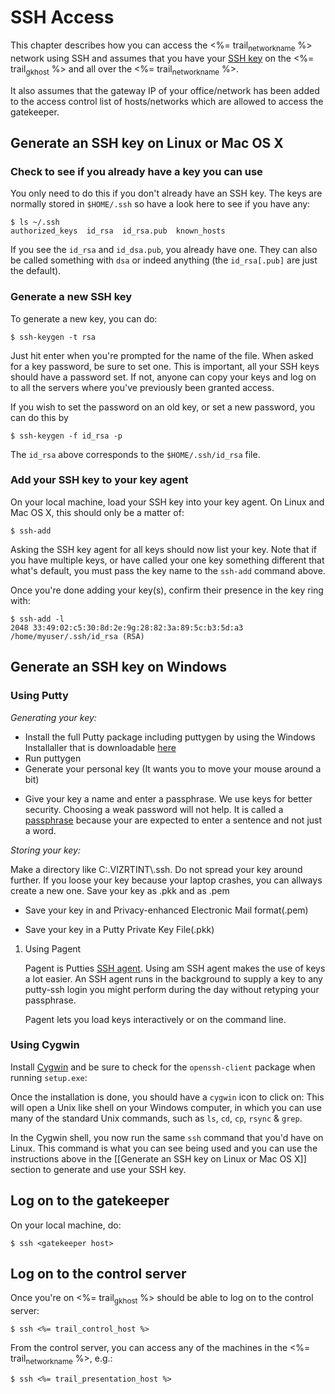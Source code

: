 * SSH Access

This chapter describes how you can access the <%= trail_network_name %>
network using SSH and assumes that you have your [[http://en.wikipedia.org/wiki/Secure_Shell#Key_management][SSH key]] on the
<%= trail_gk_host %> and all over the <%= trail_network_name %>.

It also assumes that the gateway IP of your office/network has been
added to the access control list of hosts/networks which are allowed
to access the gatekeeper.

** Generate an SSH key on Linux or Mac OS X
*** Check to see if you already have a key you can use
You only need to do this if you don't already have an SSH key. The
keys are normally stored in ~$HOME/.ssh~ so have a look here to see if
you have any:
#+BEGIN_SRC text
$ ls ~/.ssh 
authorized_keys  id_rsa  id_rsa.pub  known_hosts
#+END_SRC
If you see the ~id_rsa~ and ~id_dsa.pub~, you already have one. They
can also be called something with ~dsa~ or indeed anything (the
~id_rsa[.pub]~ are just the default).

*** Generate a new SSH key
To generate a new key, you can do:
#+BEGIN_SRC text
$ ssh-keygen -t rsa
#+END_SRC

Just hit enter when you're prompted for the name of the file. When
asked for a key password, be sure to set one. This is important, all
your SSH keys should have a password set. If not, anyone can copy your
keys and log on to all the servers where you've previously been
granted access.

If you wish to set the password on an old key, or set a new password,
you can do this by
#+BEGIN_SRC text
$ ssh-keygen -f id_rsa -p
#+END_SRC

The ~id_rsa~ above corresponds to the ~$HOME/.ssh/id_rsa~ file.

*** Add your SSH key to your key agent
On your local machine, load your SSH key into your key agent. On Linux
and Mac OS X, this should only be a matter of:
#+BEGIN_SRC text
$ ssh-add  
#+END_SRC
Asking the SSH key agent for all keys should now list your key. Note
that if you have multiple keys, or have called your one key something
different that what's default, you must pass the key name to the
~ssh-add~ command above.

Once you're done adding your key(s), confirm their presence in the key
ring with:
#+BEGIN_SRC text
$ ssh-add -l
2048 33:49:02:c5:30:8d:2e:9g:28:82:3a:89:5c:b3:5d:a3 /home/myuser/.ssh/id_rsa (RSA)
#+END_SRC


** Generate an SSH key on Windows

*** Using Putty

/Generating your key:/
- Install the full Putty package including puttygen by using the Windows Installaller that is downloadable [[http://putty][here]]
- Run puttygen
- Generate your personal key (It wants you to move your mouse around a bit)
[[./graphics/puttygen1.png]]
- Give your key a name and enter a passphrase. We use keys for better security. Choosing a weak password will not help. It is called a [[http://en.wikipedia.org/wiki/Passphrase][passphrase]] because your are expected to enter a sentence and not just a word.
[[./graphics/puttygen2.png]]

/Storing your key:/

Make a directory like C:\Users\thv.VIZRTINT\.ssh. Do not spread your key around further. If you loose your key because your laptop crashes, you can allways create a new one. Save your key as .pkk and as .pem
- Save your key in and Privacy-enhanced Electronic Mail format(.pem)
[[./graphics/puttygen3.png]]

- Save your key in a Putty Private Key File(.pkk) 
[[./graphics/puttygen4.png]]

**** Using Pagent
Pagent is Putties [[http://en.wikipedia.org/wiki/Ssh-agent][SSH agent]]. Using am SSH agent makes the use of keys a lot easier. An SSH agent runs in the background to supply a key to any putty-ssh login you might perform during the day without retyping your passphrase.

Pagent lets you load keys interactively or on the command line.
[[./graphics/pagent.png]]

*** Using Cygwin

Install [[http://cygwin.com][Cygwin]] and be sure to check for the =openssh-client= package
when running =setup.exe=:

[[./graphics/cygwin-openssh.png]]

Once the installation is done, you should have a =cygwin= icon to
click on:
[[http://x.cygwin.com/cygwin-icon.gif]] This will open a Unix like shell
on your Windows computer, in which you can use many of the standard
Unix commands, such as =ls=, =cd=, =cp=, =rsync= & =grep=.

In the Cygwin shell, you now run the same =ssh= command that you'd
have on Linux. This command is what you can see being used and
you can use the instructions above in the [[Generate an SSH key on Linux
or Mac OS X]] section to generate and use your SSH key.


** Log on to the gatekeeper
On your local machine, do:
#+BEGIN_SRC text
$ ssh <gatekeeper host> 
#+END_SRC

** Log on to the control server
Once you're on <%= trail_gk_host %> should be able to log on to the
control server:
#+BEGIN_SRC text
$ ssh <%= trail_control_host %>
#+END_SRC

From the control server, you can access any of the machines in the
<%= trail_network_name %>, e.g.:
#+BEGIN_SRC text
$ ssh <%= trail_presentation_host %>
#+END_SRC

